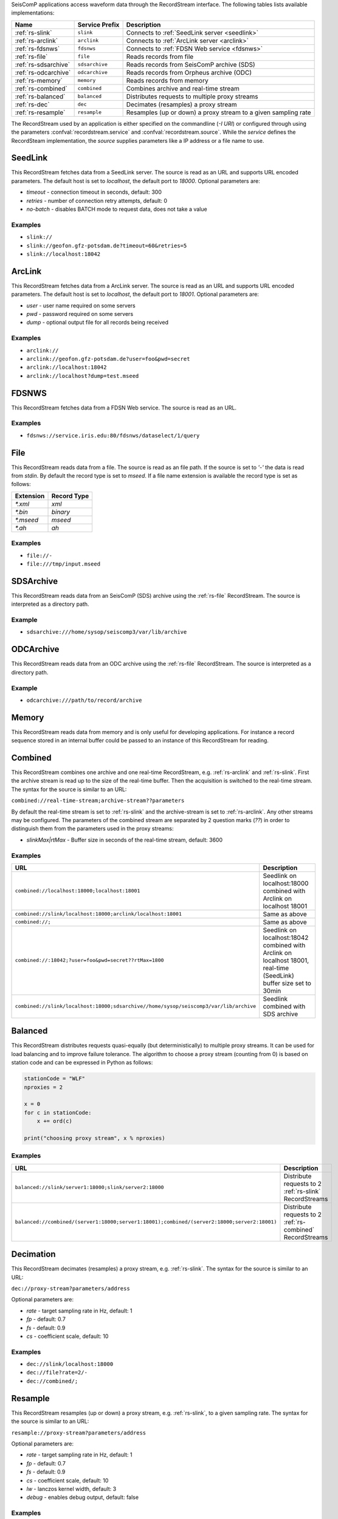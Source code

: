 SeisComP applications access waveform data through the RecordStream interface. The following tables lists available implementations:

.. csv-table::
   :header: "Name", "Service Prefix", "Description"

   ":ref:`rs-slink`", "``slink``", "Connects to :ref:`SeedLink server <seedlink>`"
   ":ref:`rs-arclink`", "``arclink``", "Connects to :ref:`ArcLink server <arclink>`"
   ":ref:`rs-fdsnws`", "``fdsnws``", "Connects to :ref:`FDSN Web service <fdsnws>`"
   ":ref:`rs-file`", "``file``", "Reads records from file"
   ":ref:`rs-sdsarchive`", "``sdsarchive``", "Reads records from SeisComP archive (SDS)"
   ":ref:`rs-odcarchive`", "``odcarchive``", "Reads records from Orpheus archive (ODC)"
   ":ref:`rs-memory`", "``memory``", "Reads records from memory"
   ":ref:`rs-combined`", "``combined``", "Combines archive and real-time stream"
   ":ref:`rs-balanced`", "``balanced``", "Distributes requests to multiple proxy streams"
   ":ref:`rs-dec`", "``dec``", "Decimates (resamples) a proxy stream"
   ":ref:`rs-resample`", "``resample``", "Resamples (up or down) a proxy stream to a given sampling rate"

The RecordStream used by an application is either specified on the
commandline (`-I URI`) or configured through using the parameters
:confval:`recordstream.service` and :confval:`recordstream.source`. While the
`service` defines the RecordSteam implementation, the `source` supplies
parameters like a IP address or a file name to use.

.. _rs-slink:

SeedLink
--------

This RecordStream fetches data from a SeedLink server. The source is read as an
URL and supports URL encoded parameters. The default host is set to
`localhost`, the default port to `18000`. Optional parameters are:

- `timeout` - connection timeout in seconds, default: 300
- `retries` - number of connection retry attempts, default: 0
- `no-batch` - disables BATCH mode to request data, does not take a value

Examples
^^^^^^^^

- ``slink://``
- ``slink://geofon.gfz-potsdam.de?timeout=60&retries=5``
- ``slink://localhost:18042``

.. _rs-arclink:

ArcLink
-------

This RecordStream fetches data from a ArcLink server. The source is read as an
URL and supports URL encoded parameters. The default host is set to
`localhost`, the default port to `18001`. Optional parameters are:

- `user` - user name required on some servers
- `pwd` - password required on some servers
- `dump` - optional output file for all records being received

Examples
^^^^^^^^

- ``arclink://``
- ``arclink://geofon.gfz-potsdam.de?user=foo&pwd=secret``
- ``arclink://localhost:18042``
- ``arclink://localhost?dump=test.mseed``

.. _rs-fdsnws:

FDSNWS
------

This RecordStream fetches data from a FDSN Web service. The source is read as an
URL.

Examples
^^^^^^^^

- ``fdsnws://service.iris.edu:80/fdsnws/dataselect/1/query``

.. _rs-file:

File
----

This RecordStream reads data from a file. The source is read as an file path. If
the source is set to `'-'` the data is read from `stdin`. By default the record
type is set to `mseed`. If a file name extension is available the record type is
set as follows:

========= ===========
Extension Record Type
========= ===========
`*.xml`   `xml`
`*.bin`   `binary`
`*.mseed` `mseed`
`*.ah`    `ah`
========= ===========

Examples
^^^^^^^^

- ``file://-``
- ``file:///tmp/input.mseed``

.. _rs-sdsarchive:

SDSArchive
----------

This RecordStream reads data from an SeisComP (SDS) archive using the
:ref:`rs-file` RecordStream. The source is interpreted as a directory path.

Example
^^^^^^^

- ``sdsarchive:///home/sysop/seiscomp3/var/lib/archive``

.. _rs-odcarchive:

ODCArchive
----------

This RecordStream reads data from an ODC archive using the :ref:`rs-file`
RecordStream. The source is interpreted as a directory path.

Example
^^^^^^^

- ``odcarchive:///path/to/record/archive``

.. _rs-memory:

Memory
------

This RecordStream reads data from memory and is only useful for developing
applications. For instance a record sequence stored in an internal buffer could
be passed to an instance of this RecordStream for reading.

.. _rs-combined:

Combined
--------

This RecordStream combines one archive and one real-time RecordStream, e.g.
:ref:`rs-arclink` and :ref:`rs-slink`. First the archive stream is read up to
the size of the real-time buffer. Then the acquisition is switched to the
real-time stream. The syntax for the source is similar to an URL:

``combined://real-time-stream;archive-stream??parameters``

By default the real-time stream is set to :ref:`rs-slink` and the
archive-stream is set to :ref:`rs-arclink`. Any other streams may be configured.
The parameters of the combined stream are separated by 2 question marks (`??`)
in order to distinguish them from the parameters used in the proxy streams:

- `slinkMax|rtMax` - Buffer size in seconds of the real-time stream, default: 3600

Examples
^^^^^^^^

.. csv-table::
   :header: "URL", "Description"

   "``combined://localhost:18000;localhost:18001``", "Seedlink on localhost:18000 combined with Arclink on localhost 18001"
   "``combined://slink/localhost:18000;arclink/localhost:18001``", "Same as above"
   "``combined://;``", "Same as above"
   "``combined://:18042;?user=foo&pwd=secret??rtMax=1800``", "Seedlink on localhost:18042 combined with Arclink on localhost 18001, real-time (SeedLink) buffer size set to 30min"
   "``combined://slink/localhost:18000;sdsarchive//home/sysop/seiscomp3/var/lib/archive``", Seedlink combined with SDS archive

.. _rs-balanced:

Balanced
--------

This RecordStream distributes requests quasi-equally (but deterministically) to
multiple proxy streams. It can be used for load balancing and to improve failure
tolerance. The algorithm to choose a proxy stream (counting from 0) is based on
station code and can be expressed in Python as follows:

.. code-block:: python

   stationCode = "WLF"
   nproxies = 2

   x = 0
   for c in stationCode:
       x += ord(c)

   print("choosing proxy stream", x % nproxies)

Examples
^^^^^^^^

.. csv-table::
   :header: "URL", "Description"

   "``balanced://slink/server1:18000;slink/server2:18000``", "Distribute requests to 2 :ref:`rs-slink` RecordStreams"
   "``balanced://combined/(server1:18000;server1:18001);combined/(server2:18000;server2:18001)``", "Distribute requests to 2 :ref:`rs-combined` RecordStreams"

.. _rs-dec:

Decimation
----------

This RecordStream decimates (resamples) a proxy stream, e.g. :ref:`rs-slink`.
The syntax for the source is similar to an URL:

``dec://proxy-stream?parameters/address``

Optional parameters are:

- `rate` - target sampling rate in Hz, default: 1
- `fp` - default: 0.7
- `fs` - default: 0.9
- `cs` - coefficient scale, default: 10

Examples
^^^^^^^^

- ``dec://slink/localhost:18000``
- ``dec://file?rate=2/-``
- ``dec://combined/;``

.. _rs-resample:

Resample
--------

This RecordStream resamples (up or down) a proxy stream, e.g. :ref:`rs-slink`,
to a given sampling rate. The syntax for the source is similar to an URL:

``resample://proxy-stream?parameters/address``

Optional parameters are:

- `rate` - target sampling rate in Hz, default: 1
- `fp` - default: 0.7
- `fs` - default: 0.9
- `cs` - coefficient scale, default: 10
- `lw` - lanczos kernel width, default: 3
- `debug` - enables debug output, default: false


Examples
^^^^^^^^

- ``resample://slink/localhost:18000``
- ``resample://file?rate=2/-``
- ``resample://combined/;``
